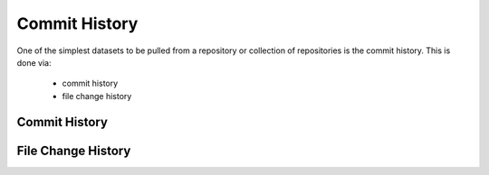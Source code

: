 Commit History
==============

One of the simplest datasets to be pulled from a repository or collection of repositories is the
commit history.  This is done via:

 * commit history
 * file change history


Commit History
--------------



File Change History
-------------------


